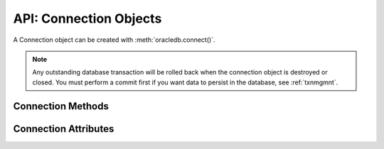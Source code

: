 .. _connobj:

***********************
API: Connection Objects
***********************

A Connection object can be created with :meth:`oracledb.connect()`.

.. note::

    Any outstanding database transaction will be rolled back when the
    connection object is destroyed or closed.  You must perform a commit first
    if you want data to persist in the database, see :ref:`txnmgmnt`.

Connection Methods
==================

.. method:: Connection.__enter__()

    The entry point for the connection as a context manager. It returns itself.

    .. note::

        This method is an extension to the DB API definition.


.. method:: Connection.__exit__()

    The exit point for the connection as a context manager. This will close
    the connection and roll back any uncommitted transaction.

    .. note::

        This method is an extension to the DB API definition.


.. method:: Connection.begin([formatId, transactionId, branchId])

    Explicitly begins a new transaction. Without parameters, this explicitly
    begins a local transaction; otherwise, this explicitly begins a distributed
    (global) transaction with the given parameters. See the Oracle
    documentation for more details.

    Note that in order to make use of global (distributed) transactions, the
    :attr:`~Connection.internal_name` and :attr:`~Connection.external_name`
    attributes must be set.

    .. deprecated:: 1.0

    Use the method :meth:`Connection.tpc_begin()` instead.

    .. note::

        This method is an extension to the DB API definition.

.. method:: Connection.cancel()

    Breaks a long-running statement.

    .. note::

        This method is an extension to the DB API definition.


.. method:: Connection.changepassword(oldpassword, newpassword)

    Changes the password for the user to which the connection is
    connected.

    .. note::

        This method is an extension to the DB API definition.

.. method:: Connection.close()

    Closes the connection now and makes it unusable for further operations.
    An Error exception will be raised if any operation is attempted with this
    connection after this method is completed successfully.

    All open cursors and LOBs created by the connection will be closed and will
    also no longer be usable.

    Internally, references to the connection are held by cursor objects,
    LOB objects, subscription objects, etc. Once all of these references are
    released, the connection itself will be closed automatically. Either
    control references to these related objects carefully or explicitly close
    connections in order to ensure sufficient resources are available.

.. method:: Connection.commit()

    Commits any pending transactions to the database.

.. method:: Connection.createlob(lob_type)

    Creates and returns a new temporary :ref:`LOB object <lobobj>` of the
    specified type. The ``lob_type`` parameter should be one of
    :data:`oracledb.DB_TYPE_CLOB`, :data:`oracledb.DB_TYPE_BLOB`, or
    :data:`oracledb.DB_TYPE_NCLOB`.

    .. note::

        This method is an extension to the DB API definition.

.. method:: Connection.cursor()

    Returns a new :ref:`cursor object <cursorobj>` using the connection.

.. method:: Connection.getSodaDatabase()

    Returns a :ref:`SodaDatabase <sodadb>` object for Simple Oracle Document
    Access (SODA). All SODA operations are performed either on the returned
    SodaDatabase object or from objects created by the returned SodaDatabase
    object. See `here <https://www.oracle.com/pls/topic/lookup?
    ctx=dblatest&id=GUID-BE42F8D3-B86B-43B4-B2A3-5760A4DF79FB>`__  for
    additional information on SODA.

    .. note::

        This method is an extension to the DB API definition.


.. method:: Connection.gettype(name)

    Returns a :ref:`type object <dbobjecttype>` given its name. This can then be
    used to create objects which can be bound to cursors created by this
    connection.

    .. note::

        This method is an extension to the DB API definition.


.. method:: Connection.is_healthy()

    This function returns a boolean indicating the health status of a connection.

    Connections may become unusable in several cases, such as, if the network socket
    is broken, if an Oracle error indicates the connection is unusable, or, after
    receiving a planned down notification from the database.

    This function is best used before starting a new database request on an
    existing standalone connection. Pooled connections internally perform this
    check before returning a connection to the application.

    If this function returns False, the connection should be not be used by the
    application and a new connection should be established instead.

    This function performs a local check. To fully check a connection's health,
    use :meth:`Connection.ping()` which performs a round-trip to the database.

.. method:: Connection.msgproperties(payload, correlation, delay, exceptionq, expiration, priority)

    Returns an object specifying the properties of messages used in advanced
    queuing. See :ref:`msgproperties` for more information.

    Each of the parameters are optional. If specified, they act as a shortcut
    for setting each of the equivalently named properties.

    .. note::

        This method is an extension to the DB API definition.

.. method:: Connection.ping()

    Pings the database to verify if the connection is valid.

    .. note::

        This method is an extension to the DB API definition.


.. method:: Connection.prepare()

    Prepares the distributed (global) transaction for commit. Return a boolean
    indicating if a transaction was actually prepared in order to avoid the
    error ORA-24756 (transaction does not exist).

    .. deprecated:: python-oracledb 1.0

    Use the method :meth:`Connection.tpc_prepare()` instead.

    .. note::

        This method is an extension to the DB API definition.


.. method:: Connection.queue(name, payload_type=None)

    Creates a :ref:`queue <queue>` which is used to enqueue and dequeue
    messages in Advanced Queuing.

    The ``name`` parameter is expected to be a string identifying the queue in
    which messages are to be enqueued or dequeued.

    The ``payload_type`` parameter, if specified, is expected to be an
    :ref:`object type <dbobjecttype>` that identifies the type of payload the
    queue expects. If the string "JSON" is specified, JSON data is enqueued and
    dequeued. If not specified, RAW data is enqueued and dequeued.

    For consistency and compliance with the PEP 8 naming style, the
    parameter `payloadType` was renamed to `payload_type`. The old name
    will continue to work as a keyword parameter for a period of time.

    .. note::

        This method is an extension to the DB API definition.


.. method:: Connection.rollback()

    Rolls back any pending transactions.


.. method:: Connection.shutdown([mode])

    Shuts down the database. In order to do this the connection must be connected
    as :data:`~oracledb.SYSDBA` or :data:`~oracledb.SYSOPER`. Two calls must
    be made unless the mode specified is :data:`~oracledb.DBSHUTDOWN_ABORT`.
    An example is shown below:

    ::

        import oracledb

        connection = oracledb.connect(mode = oracledb.SYSDBA)
        connection.shutdown(mode = oracledb.DBSHUTDOWN_IMMEDIATE)
        cursor = connection.cursor()
        cursor.execute("alter database close normal")
        cursor.execute("alter database dismount")
        connection.shutdown(mode = oracledb.DBSHUTDOWN_FINAL)

    .. note::

        This method is an extension to the DB API definition.


.. method:: Connection.startup(force=False, restrict=False, pfile=None)

    Starts up the database. This is equivalent to the SQL\*Plus command "startup
    nomount". The connection must be connected as :data:`~oracledb.SYSDBA` or
    :data:`~oracledb.SYSOPER` with the :data:`~oracledb.PRELIM_AUTH` option
    specified for this to work.

    The ``pfile`` parameter, if specified, is expected to be a string identifying
    the location of the parameter file (PFILE) which will be used instead of
    the stored parameter file (SPFILE).

    An example is shown below:

    ::

        import oracledb

        connection = oracledb.connect(
                mode=oracledb.SYSDBA | oracledb.PRELIM_AUTH)
        connection.startup()
        connection = oracledb.connect(mode=oracledb.SYSDBA)
        cursor = connection.cursor()
        cursor.execute("alter database mount")
        cursor.execute("alter database open")

    .. note::

        This method is an extension to the DB API definition.

.. method:: Connection.subscribe(namespace=oracledb.SUBSCR_NAMESPACE_DBCHANGE, \
                protocol=oracledb.SUBSCR_PROTO_OCI, callback=None, timeout=0, \
                operations=OPCODE_ALLOPS, port=0, qos=0, ip_address=None, grouping_class=0, \
                grouping_value=0, grouping_type=oracledb.SUBSCR_GROUPING_TYPE_SUMMARY, \
                name=None, client_initiated=False)

    Returns a new :ref:`subscription object <subscrobj>` that receives
    notifications for events that take place in the database that match the
    given parameters.

    The ``namespace`` parameter specifies the namespace the subscription uses. It
    can be one of :data:`oracledb.SUBSCR_NAMESPACE_DBCHANGE` or
    :data:`oracledb.SUBSCR_NAMESPACE_AQ`.

    The ``protocol`` parameter specifies the protocol to use when notifications are
    sent. Currently the only valid value is :data:`oracledb.SUBSCR_PROTO_OCI`.

    The ``callback`` is expected to be a callable that accepts a single parameter.
    A :ref:`message object <msgobjects>` is passed to this callback whenever a
    notification is received.

    The ``timeout`` value specifies that the subscription expires after the given
    time in seconds. The default value of 0 indicates that the subscription
    never expires.

    The ``operations`` parameter enables filtering of the messages that are sent
    (insert, update, delete). The default value will send notifications for all
    operations. This parameter is only used when the namespace is set to
    :data:`oracledb.SUBSCR_NAMESPACE_DBCHANGE`.

    The ``port`` parameter specifies the listening port for callback notifications
    from the database server. If not specified, an unused port will be selected
    by the Oracle Client libraries.

    The ``qos`` parameter specifies quality of service options. It should be one or
    more of the following flags, OR'ed together:
    :data:`oracledb.SUBSCR_QOS_RELIABLE`,
    :data:`oracledb.SUBSCR_QOS_DEREG_NFY`,
    :data:`oracledb.SUBSCR_QOS_ROWIDS`,
    :data:`oracledb.SUBSCR_QOS_QUERY`,
    :data:`oracledb.SUBSCR_QOS_BEST_EFFORT`.

    The ``ip_address`` parameter specifies the IP address (IPv4 or IPv6) in
    standard string notation to bind for callback notifications from the
    database server. If not specified, the client IP address will be determined
    by the Oracle Client libraries.

    The ``grouping_class`` parameter specifies what type of grouping of
    notifications should take place. Currently, if set, this value can only be
    set to the value :data:`oracledb.SUBSCR_GROUPING_CLASS_TIME`, which
    will group notifications by the number of seconds specified in the
    ``grouping_value`` parameter. The ``grouping_type`` parameter should be one of the
    values :data:`oracledb.SUBSCR_GROUPING_TYPE_SUMMARY` (the default) or
    :data:`oracledb.SUBSCR_GROUPING_TYPE_LAST`.

    The ``name`` parameter is used to identify the subscription and is specific to
    the selected namespace. If the namespace parameter is
    :data:`oracledb.SUBSCR_NAMESPACE_DBCHANGE` then the name is optional and
    can be any value. If the namespace parameter is
    :data:`oracledb.SUBSCR_NAMESPACE_AQ`, however, the name must be in the
    format '<QUEUE_NAME>' for single consumer queues and
    '<QUEUE_NAME>:<CONSUMER_NAME>' for multiple consumer queues, and identifies
    the queue that will be monitored for messages. The queue name may include
    the schema, if needed.

    The ``client_initiated`` parameter is used to determine if client initiated
    connections or server initiated connections (the default) will be
    established. Client initiated connections are only available in Oracle
    Client 19.4 and Oracle Database 19.4 and higher.

    For consistency and compliance with the PEP 8 naming style, the
    parameter `ipAddress` was renamed to `ip_address`, the parameter
    `groupingClass` was renamed to `grouping_class`, the parameter
    `groupingValue` was renamed to `grouping_value`, the parameter
    `groupingType` was renamed to `grouping_type` and the parameter
    `clientInitiated` was renamed to `client_initiated`. The old names will
    continue to work as keyword parameters for a period of time.

    .. note::

        This method is an extension to the DB API definition.

    .. note::

        The subscription can be deregistered in the database by calling the
        function :meth:`~Connection.unsubscribe()`. If this method is not
        called and the connection that was used to create the subscription is
        explicitly closed using the function :meth:`~Connection.close()`, the
        subscription will not be deregistered in the database.

.. method:: Connection.tpc_begin(xid, flags, timeout)

    Begins a Two-Phase Commit (TPC) on a global transaction using the specified
    transaction identifier (xid).

    The ``xid`` parameter should be an object returned by the :meth:`~Connection.xid()`
    method.

    The ``flags`` parameter is one of the constants :data:`oracledb.TPC_BEGIN_JOIN`,
    :data:`oracledb.TPC_BEGIN_NEW`, :data:`oracledb.TPC_BEGIN_PROMOTE`, or
    :data:`oracledb.TPC_BEGIN_RESUME`. The default is :data:`oracledb.TPC_BEGIN_NEW`.

    The ``timeout`` parameter is the number of seconds to wait for a transaction to
    become available for resumption when :data:`~oracledb.TPC_BEGIN_RESUME` is
    specified in the ``flags`` parameter. When :data:`~oracledb.TPC_BEGIN_NEW` is
    specified in the ``flags`` parameter, the ``timeout`` parameter indicates the
    number of seconds the transaction can be inactive before it is automatically
    terminated by the system. A transaction is inactive between the time it is
    detached with :meth:`Connection.tpc_end()` and the time it is resumed with
    :meth:`Connection.tpc_begin()`.The default is 0 seconds.

    The following code sample demonstrates the ``tpc_begin()`` function::

        x = connection.xid(format_id=1, global_transaction_id="tx1", branch_qualifier="br1")
        connection.tpc_begin(xid=x, flags=oracledb.TPC_BEGIN_NEW, timeout=30)

    See :ref:`tcp` for information on TPC.

.. method:: Connection.tpc_commit(xid, one_phase)

    Commits a global transaction. When called with no arguments, this method commits
    a transaction previously prepared with :meth:`~Connection.tpc_begin()` and optionally
    prepared with :meth:`~Connection.tpc_prepare()`. If :meth:`~Connection.tpc_prepare()`
    is not called, a single phase commit is performed. A transaction manager may choose
    to do this if only a single resource is participating in the global transaction.

    If an ``xid`` parameter is passed, then an object should be returned by the
    :meth:`~Connection.xid()` function. This form should be called outside of a
    transaction and is intended for use in recovery.

    The ``one_phase`` parameter is a boolean identifying whether to perform a one-phase
    or two-phase commit. If ``one_phase`` parameter is True, a single-phase commit is performed.
    The default value is False. This parameter is only examined if a value is provided
    for the ``xid`` parameter. Otherwise, the driver already knows whether
    :meth:`~Connection.tpc_prepare()` was called for the transaction and whether a
    one-phase or two-phase commit is required.

    The following code sample demonstrates the ``tpc_commit()`` function::

        x = connection.xid(format_id=1, global_transaction_id="tx1", branch_qualifier="br1")
        connection.tpc_commit(xid=x, one_phase=False)

    See :ref:`tcp` for information on TPC.

.. method:: Connection.tpc_end(xid, flags)

    Ends or suspends work on a global transaction. This function is only intended
    for use by transaction managers.

    If an ``xid`` parameter is passed, then an object should be returned by the
    :meth:`~Connection.xid()` function. If no xid parameter is passed, then the
    transaction identifier used by the previous :meth:`~Connection.tpc_begin()` is used.

    The ``flags`` parameter is one of the constants :data:`oracledb.TPC_END_NORMAL` or
    :data:`oracledb.TPC_END_SUSPEND`. The default is :data:`oracledb.TPC_END_NORMAL`.

    If the flag is :data:`oracledb.TPC_END_SUSPEND` then the transaction may be
    resumed later by calling :meth:`Connection.tpc_begin()` with the flag
    :data:`oracledb.TPC_BEGIN_RESUME`.

    The following code sample demonstrates the ``tpc_end()`` function::

        x = connection.xid(format_id=1, global_transaction_id="tx1", branch_qualifier="br1")
        connection.tpc_end(xid=x, flags=oracledb.TPC_END_NORMAL)

    See :ref:`tcp` for information on TPC.

.. method:: Connection.tpc_forget(xid)

    Causes the database to forget a heuristically completed TPC transaction. This
    function is only intended to be called by transaction managers.

    The ``xid`` parameter is mandatory and should be an object should be returned by
    the :meth:`~Connection.xid()` function.

    The following code sample demonstrates the ``tpc_forget()`` function::

        x = connection.xid(format_id=1, global_transaction_id="tx1", branch_qualifier="br1")
        connection.tpc_forget(xid=x)

    See :ref:`tcp` for information on TPC.

.. method:: Connection.tpc_prepare(xid)

    Prepares a two-phase transaction for commit. After this function is called,
    no further activity should take place on this connection until either
    :meth:`~Connection.tpc_commit()` or :meth:`~Connection.tpc_rollback()` have
    been called.

    Returns a boolean indicating whether a commit is needed or not. If you attempt to
    commit when not needed, then it results in the error ``ORA-24756: transaction does not
    exist``.

    If an ``xid`` parameter is passed, then an object should be returned by the
    :meth:`~Connection.xid()` function. If an xid parameter is not passed, then the
    transaction identifier used by the previous :meth:`~Connection.tpc_begin()` is used.

    The following code sample demonstrates the ``tpc_prepare()`` function::

        x = connection.xid(format_id=1, global_transaction_id="tx1", branch_qualifier="br1")
        connection.tpc_prepare(xid=x)

    See :ref:`tcp` for information on TPC.

.. method:: Connection.tpc_recover()

    Returns a list of pending transaction identifiers that require recovery. Objects of
    type ``Xid`` (as returned by the :meth:`~Connection.xid()` function) are returned and
    these can be passed to :meth:`~Connection.tpc_commit()` or :meth:`~Connection.tpc_rollback()`
    as needed.

    This function queries the view ``DBA_PENDING_TRANSACTIONS`` and requires ``SELECT``
    privilege on that view.

    The following code sample demonstrates the ``tpc_recover()`` function::

        connection.tpc_recover()


    See :ref:`tcp` for information on TPC.

.. method:: Connection.tpc_rollback(xid)

    Rolls back a global transaction.

    If an ``xid`` parameter is not passed, then it rolls back the transaction that was previously
    started with :meth:`~Connection.tpc_begin()`.

    If an ``xid`` parameter is passed, then an object should be returned by
    :meth:`~Connection.xid()` and the specified transaction is rolled back. This form
    should be called outside of a transaction and is intended for use in recovery.

    The following code sample demonstrates the ``tpc_rollback()`` function::

        x = connection.xid(format_id=1, global_transaction_id="tx1", branch_qualifier="br1")
        connection.tpc_rollback(xid=x)

    See :ref:`tcp` for information on TPC.

.. method:: Connection.unsubscribe(subscr)

    Unsubscribe from events in the database that were originally subscribed to
    using :meth:`~Connection.subscribe()`. The connection used to unsubscribe
    should be the same one used to create the subscription, or should access
    the same database and be connected as the same user name.

.. method:: Connection.xid (format_id, global_transaction_id, branch_qualifier)

    Returns a global transaction identifier (xid) that can be used with the
    Two-Phase Commit (TPC) functions.

    The ``xid`` contains a format identifier, a global transaction identifier, and
    a branch identifier. There are no checks performed at the Python level. The
    values are checked by ODPI-C when they are passed to the relevant functions.
    .. When this functionality is also supported in the thin driver the checks will be performed at the Python level as well.

    The ``format_id`` parameter should be a positive 32-bit integer. This value identifies
    the format of the global_transaction_id and branch_qualifier parameters and the
    value is determined by the Transaction Manager (TM), if one is in use.

    The ``global_transaction_id`` and branch_qualifier parameters should be of type
    bytes or string. If a value of type string is passed, then this value will be
    UTF-8 encoded to bytes. The values cannot exceed 64 bytes in length.

    The following code sample demonstrates the ``xid()`` function::

        connection.xid(format_id=1, global_transaction_id="tx1", branch_qualifier="br1")

    See :ref:`tcp` for information on TPC.

.. _connattrs:

Connection Attributes
=====================

.. attribute:: Connection.action

    This write-only attribute sets the action column in the v$session table. It
    is a string attribute but the value None is accepted and treated as an
    empty string.

    .. note::

        This attribute is an extension to the DB API definition.


.. attribute:: Connection.autocommit

    This read-write attribute determines whether autocommit mode is on or off.
    When autocommit mode is on, all statements are committed as soon as they
    have completed executing.

    .. note::

        This attribute is an extension to the DB API definition.

.. attribute:: Connection.call_timeout

    This read-write attribute specifies the amount of time (in milliseconds)
    that a single round-trip to the database may take before a timeout will
    occur. A value of 0 means that no timeout will take place.

    If a timeout occurs, the error *DPI-1067* will be returned if the
    connection is still usable.  Alternatively the error *DPI-1080* will be
    returned if the connection has become invalid and can no longer be used.

    For consistency and compliance with the PEP 8 naming style, the
    attribute `callTimeout` was renamed to `call_timeout`. The old name
    will continue to work for a period of time.  The error *DPI-1080* was
    also introduced in this release.

    .. note::

        This attribute is an extension to the DB API definition and is only
        available in Oracle Client 18c and higher.

.. attribute:: Connection.client_identifier

    This write-only attribute sets the client_identifier column in the
    v$session table.

    .. note::

        This attribute is an extension to the DB API definition.


.. attribute:: Connection.clientinfo

    This write-only attribute sets the client_info column in the v$session
    table.

    .. note::

        This attribute is an extension to the DB API definition.

.. attribute:: Connection.current_schema

    This read-write attribute sets the current schema attribute for the
    session. Setting this value is the same as executing the SQL statement
    ``ALTER SESSION SET CURRENT_SCHEMA``. The attribute is set (and verified) on
    the next call that does a round trip to the server. The value is placed
    before unqualified database objects in SQL statements you then execute.

    .. note::

        This attribute is an extension to the DB API definition.

.. attribute:: Connection.db_domain

    This read-only attribute specifies the Oracle Database domain name
    associated with the connection. It is the same value returned by the SQL
    ``SELECT value FROM V$PARAMETER WHERE NAME = 'db_domain'``.

    .. versionadded:: 2.0.0

    .. note::

        This attribute is an extension to the DB API definition.

.. attribute:: Connection.db_name

    This read-only attribute specifies the Oracle Database name associated with
    the connection. It is the same value returned by the SQL
    ``SELECT NAME FROM V$DATABASE``.

    .. versionadded:: 2.0.0

    .. note::

        This attribute is an extension to the DB API definition.

.. attribute:: Connection.dbop

    This write-only attribute sets the database operation that is to be
    monitored. This can be viewed in the ``DBOP_NAME`` column of the
    ``V$SQL_MONITOR`` table.

    .. note::

        This attribute is an extension to the DB API definition.

.. attribute:: Connection.dsn

    This read-only attribute returns the TNS entry of the database to which a
    connection has been established.

    .. note::

        This attribute is an extension to the DB API definition.

.. attribute:: Connection.econtext_id

    This write-only attribute specifies the execution context id. This
    value can be found as ecid in the v$session table and econtext_id in the
    auditing tables. The maximum length is 64 bytes.

.. attribute:: Connection.edition

    This read-only attribute gets the session edition and is only available in
    Oracle Database 11.2 (both client and server must be at this level or
    higher for this to work).

    .. note::

        This attribute is an extension to the DB API definition.

.. attribute:: Connection.encoding

    This read-only attribute returns the IANA character set name of the
    character set in use by the Oracle client for regular strings. The
    encodings in use are always UTF-8.

    .. deprecated:: cx_Oracle 8.2

    .. note::

        This attribute is an extension to the DB API definition.

.. attribute:: Connection.external_name

    This read-write attribute specifies the external name that is used by the
    connection when logging distributed transactions.

    .. note::

        This attribute is an extension to the DB API definition.

.. attribute:: Connection.handle

    This read-only attribute returns the Oracle Call Interface (OCI) service context handle for the
    connection. It is primarily provided to facilitate testing the creation of
    a connection using the OCI service context handle.

    This property is only relevant in the python-oracledb Thick mode.

    .. note::

        This attribute is an extension to the DB API definition.


.. attribute:: Connection.inputtypehandler

    This read-write attribute specifies a method called for each value that is
    bound to a statement executed on any cursor associated with this
    connection.  The method signature is handler(cursor, value, arraysize) and
    the return value is expected to be a variable object or None in which case
    a default variable object will be created. If this attribute is None, the
    default behavior will take place for all values bound to statements.

    .. note::

        This attribute is an extension to the DB API definition.


.. attribute:: Connection.instance_name

    This read-only attribute specifies the Oracle Database instance name
    associated with the connection. It is the same value as the SQL expression
    ``sys_context('userenv', 'instance_name')``.

    .. versionadded:: 1.4.0

    .. note::

        This attribute is an extension to the DB API definition.

.. attribute:: Connection.internal_name

    This read-write attribute specifies the internal name that is used by the
    connection when logging distributed transactions.

    .. note::

        This attribute is an extension to the DB API definition.

.. attribute:: Connection.ltxid

    This read-only attribute returns the logical transaction id for the
    connection. It is used within Oracle Transaction Guard as a means of
    ensuring that transactions are not duplicated. See the Oracle documentation
    and the provided sample for more information.

    .. note:

        This attribute is an extension to the DB API definition. It is only
        available when Oracle Database 12.1 or higher is in use on both the
        server and the client.


.. attribute:: Connection.maxBytesPerCharacter

    This deprecated, read-only attribute returns the value 4 since encodings
    are always UTF-8.

    Previously it returned the maximum number of bytes each character can use
    for the client character set.

    .. deprecated:: cx_Oracle 8.2

    .. note::

        This attribute is an extension to the DB API definition.


.. attribute:: Connection.max_open_cursors

    This read-only attribute specifies the maximum number of cursors that the
    database can have open concurrently. It is the same value returned by the
    SQL ``SELECT VALUE FROM V$PARAMETER WHERE NAME = 'open_cursors'``.

    .. versionadded:: 2.0.0

    .. note::

        This attribute is an extension to the DB API definition.


.. attribute:: Connection.module

    This write-only attribute sets the module column in the v$session table.
    The maximum length for this string is 48 and if you exceed this length you
    will get ORA-24960.

    .. note:

        This attribute is an extension to the DB API definition.

.. attribute:: Connection.nencoding

    This read-only attribute returns the IANA character set name of the
    national character set in use by the Oracle client. This is always the value "UTF-8".

    .. deprecated:: cx_Oracle 8.2

    .. note::

        This attribute is an extension to the DB API definition.

.. attribute:: Connection.outputtypehandler

    This read-write attribute specifies a method called for each column that is
    going to be fetched from any cursor associated with this connection. The
    method signature is ``handler(cursor, metadata)`` and the return value is
    expected to be a :ref:`variable object<varobj>` or None in which case a
    default variable object will be created. If this attribute is None, the
    default behavior will take place for all columns fetched from cursors.

    See :ref:`outputtypehandlers`.

    .. versionchanged:: 1.4

        The method signature was changed. The previous signature
        ``handler(cursor, name, default_type, length, precision, scale)`` will
        still work but is deprecated and will be removed in a future version.

    .. note::

        This attribute is an extension to the DB API definition.

.. attribute:: Connection.proxy_user

    This read-only attribute returns the name of the user which was used as a
    proxy when creating the connection to the database.

    .. versionadded:: 2.0.0

    .. note::

        This attribute is an extension to the DB API definition.

.. attribute:: Connection.service_name

    This read-only attribute specifies the Oracle Database service name
    associated with the connection.  This is the same value returned by the SQL
    ``SELECT SYS_CONTEXT('USERENV', 'SERVICE_NAME') FROM DUAL``.

    .. versionadded:: 2.0.0

    .. note::

        This attribute is an extension to the DB API definition.

.. attribute:: Connection.stmtcachesize

    This read-write attribute specifies the size of the statement cache. This
    value can make a significant difference in performance if you have a small
    number of statements that you execute repeatedly.

    The default value is 20.

    See :ref:`Statement Caching <stmtcache>` for more information.

    .. note::

        This attribute is an extension to the DB API definition.

.. attribute:: Connection.tag

    This read-write attribute initially contains the actual tag of the session
    that was acquired from a pool by :meth:`ConnectionPool.acquire()`. If the
    connection was not acquired from a pool or no tagging parameters were
    specified (``tag`` and ``matchanytag``) when the connection was acquired from the
    pool, this value will be None. If the value is changed, it must be a string
    containing name=value pairs like "k1=v1;k2=v2".

    If this value is not None when the connection is released back to the pool
    it will be used to retag the session. This value can be overridden in the
    call to :meth:`ConnectionPool.release()`.

    .. note::

        This attribute is an extension to the DB API definition.

.. attribute:: Connection.thin

    This read-only attribute returns a boolean indicating if the connection was established
    with the python-oracledb Thin mode (True) or python-oracledb Thick mode (False).

    .. note::

        This attribute is an extension to the DB API definition.

.. attribute:: Connection.tnsentry

    This read-only attribute returns the TNS entry of the database to which a
    connection has been established.

    .. deprecated:: cx_Oracle 8.2

    Use the attribute :attr:`~Connection.dsn` instead.

    .. note::

        This attribute is an extension to the DB API definition.

.. attribute:: Connection.transaction_in_progress

    This read-only attribute specifies whether a transaction is currently in
    progress on the database associated with the connection.

    .. versionadded:: 2.0.0

    .. note::

        This attribute is an extension to the DB API definition.

.. attribute:: Connection.username

    This read-only attribute returns the name of the user which established the
    connection to the database.

    .. note::

        This attribute is an extension to the DB API definition.

.. attribute:: Connection.version

    This read-only attribute returns the version of the database to which a
    connection has been established.

    .. note::

        This attribute is an extension to the DB API definition.

    .. note::

        If you connect to Oracle Database 18 or higher using Oracle Client
        libraries 12.2 or lower you will only receive the base version (such as
        18.0.0.0.0) instead of the full version (such as 18.3.0.0.0).
